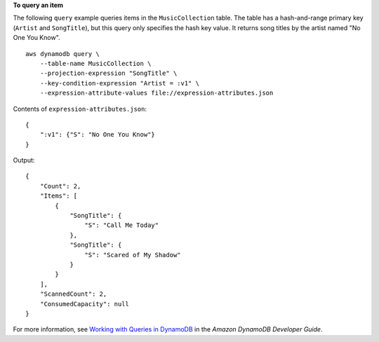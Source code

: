 **To query an item**

The following ``query`` example queries items in the ``MusicCollection`` table. The table has a hash-and-range primary key (``Artist`` and ``SongTitle``), but this query only specifies the hash key value. It returns song titles by the artist named "No One You Know". ::

    aws dynamodb query \
        --table-name MusicCollection \
        --projection-expression "SongTitle" \
        --key-condition-expression "Artist = :v1" \
        --expression-attribute-values file://expression-attributes.json

Contents of ``expression-attributes.json``::

    {
        ":v1": {"S": "No One You Know"}
    }

Output::

    {
        "Count": 2,
        "Items": [
            {
                "SongTitle": {
                    "S": "Call Me Today"
                },
                "SongTitle": {
                    "S": "Scared of My Shadow"
                }
            }
        ],
        "ScannedCount": 2,
        "ConsumedCapacity": null
    }

For more information, see `Working with Queries in DynamoDB <https://docs.aws.amazon.com/amazondynamodb/latest/developerguide/Query.html>`__ in the *Amazon DynamoDB Developer Guide*.
